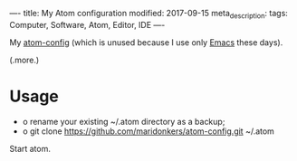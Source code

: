 ----
title: My Atom configuration
modified: 2017-09-15
meta_description: 
tags: Computer, Software, Atom, Editor, IDE
----

#+OPTIONS: ^:nil

My [[https://github.com/maridonkers/atom-config][atom-config]] (which is unused because I use only [[./2017-04-13-emacs-config.html][Emacs]] these days).

(.more.)

* Usage
   :PROPERTIES:
   :CUSTOM_ID: usage
   :END:

- o rename your existing ~/.atom directory as a backup;
- o git clone https://github.com/maridonkers/atom-config.git ~/.atom

Start atom.
